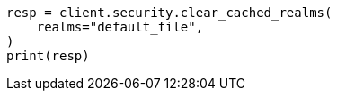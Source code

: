 // This file is autogenerated, DO NOT EDIT
// rest-api/security/clear-cache.asciidoc:54

[source, python]
----
resp = client.security.clear_cached_realms(
    realms="default_file",
)
print(resp)
----

